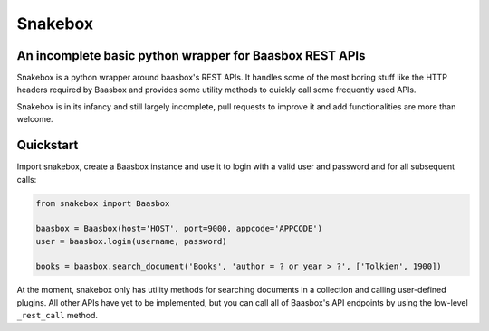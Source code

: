 ========
Snakebox
========
An incomplete basic python wrapper for Baasbox REST APIs
--------------------------------------------------------

Snakebox is a python wrapper around baasbox's REST APIs. It handles some of the most
boring stuff like the HTTP headers required by Baasbox and provides some utility
methods to quickly call some frequently used APIs.

Snakebox is in its infancy and still largely incomplete, pull requests to improve it
and add functionalities are more than welcome.


Quickstart
----------

Import snakebox, create a Baasbox instance and use it to
login with a valid user and password and for all subsequent calls:

.. code-block:: python

  from snakebox import Baasbox

  baasbox = Baasbox(host='HOST', port=9000, appcode='APPCODE')
  user = baasbox.login(username, password)

  books = baasbox.search_document('Books', 'author = ? or year > ?', ['Tolkien', 1900])

At the moment, snakebox only has utility methods for searching documents in a collection
and calling user-defined plugins. All other APIs have yet to be implemented, but you
can call all of Baasbox's API endpoints by using the low-level ``_rest_call`` method.
